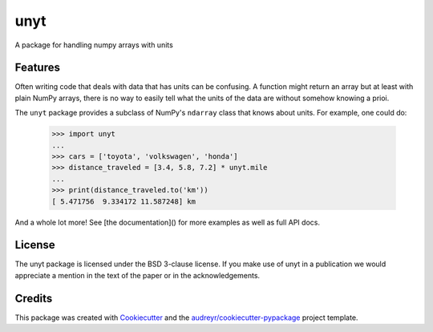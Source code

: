====
unyt
====


.. image:: https://img.shields.io/pypi/v/unyt.svg
        :target: https://pypi.python.org/pypi/unyt

.. image:: https://img.shields.io/travis/yt-project/unyt.svg
        :target: https://travis-ci.org/yt-project/unyt

.. image:: https://readthedocs.org/projects/unyt/badge/?version=latest
        :target: https://unyt.readthedocs.io/en/latest/?badge=latest
        :alt: Documentation Status


A package for handling numpy arrays with units


Features
--------

Often writing code that deals with data that has units can be confusing. A function might return an array but at least with plain NumPy arrays, there is no way to easily tell what the units of the data are without somehow knowing a prioi.

The ``unyt`` package provides a subclass of NumPy's ``ndarray`` class that knows about units. For example, one could do:

    >>> import unyt
    ...
    >>> cars = ['toyota', 'volkswagen', 'honda']
    >>> distance_traveled = [3.4, 5.8, 7.2] * unyt.mile
    ...
    >>> print(distance_traveled.to('km'))
    [ 5.471756  9.334172 11.587248] km

And a whole lot more! See [the documentation]() for more examples as well as full API docs.

License
-------

The unyt package is licensed under the BSD 3-clause license. If you make use
of unyt in a publication we would appreciate a mention in the text of the paper or in the acknowledgements.

Credits
-------

This package was created with Cookiecutter_ and the `audreyr/cookiecutter-pypackage`_ project template.

.. _Cookiecutter: https://github.com/audreyr/cookiecutter
.. _`audreyr/cookiecutter-pypackage`: https://github.com/audreyr/cookiecutter-pypackage
